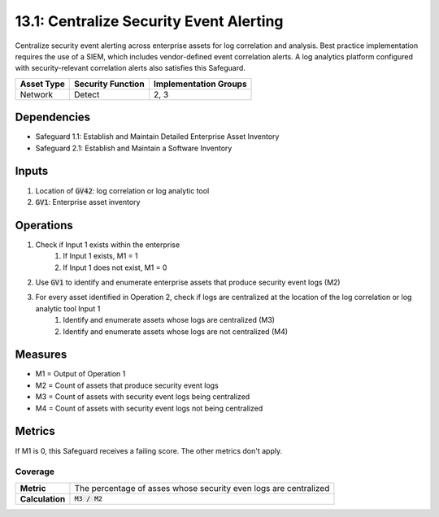 13.1: Centralize Security Event Alerting
=========================================================
Centralize security event alerting across enterprise assets for log correlation and analysis. Best practice implementation requires the use of a SIEM, which includes vendor-defined event correlation alerts. A log analytics platform configured with security-relevant correlation alerts also satisfies this Safeguard.

.. list-table::
	:header-rows: 1

	* - Asset Type
	  - Security Function
	  - Implementation Groups
	* - Network
	  - Detect
	  - 2, 3

Dependencies
------------
* Safeguard 1.1: Establish and Maintain Detailed Enterprise Asset Inventory
* Safeguard 2.1: Establish and Maintain a Software Inventory

Inputs
-----------
#. Location of :code:`GV42`: log correlation or log analytic tool
#. :code:`GV1`: Enterprise asset inventory 
 
Operations
----------
#. Check if Input 1 exists within the enterprise
	#. If Input 1 exists, M1 = 1
	#. If Input 1 does not exist, M1 = 0
#. Use :code:`GV1` to identify and enumerate enterprise assets that produce security event logs (M2)
#. For every asset identified in Operation 2, check if logs are centralized at the location of the log correlation or log analytic tool Input 1
	#. Identify and enumerate assets whose logs are centralized (M3)
	#. Identify and enumerate assets whose logs are not centralized (M4)

Measures
--------
* M1 = Output of Operation 1
* M2 = Count of assets that produce security event logs
* M3 = Count of assets with security event logs being centralized 
* M4 = Count of assets with security event logs not being centralized 

Metrics
-------
If M1 is 0, this Safeguard receives a failing score. The other metrics don't apply.

Coverage
^^^^^^^^^
.. list-table::

	* - **Metric**
	  - | The percentage of asses whose security even logs are centralized
	* - **Calculation**
	  - :code:`M3 / M2`

.. history
.. authors
.. license

